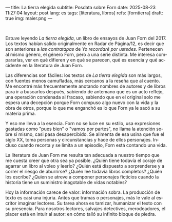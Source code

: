 ---
title: La tierra elegida
subtitle: Posdata sobre Forn
date: 2025-08-23 11:27:04
layout: post
lang: es
tags: [literatura, libros]
refs: [forntierra]
draft: true
img: maier.png
---
#+OPTIONS: toc:nil num:nil
#+LANGUAGE: es

#+BEGIN_EXPORT html
<div class="text-center">
 <img src="{{site.config.static_root}}/img/maier.png">
</div>
<br/>
#+END_EXPORT


Estuve leyendo /La tierra elegida/, un libro de ensayos de Juan Forn del 2017. Los textos habían salido originalmente en Radar de Página/12, es decir que son anteriores a [[juan-forn][las contratapas]] de /Yo recordaré por ustedes/.  Pertenecen al mismo género, el género Forn, pero a una serie distinta. Me interesa compararlas, ver en qué difieren y en qué se parecen, qué es esencia y qué accidente en la literatura de Juan Forn.

Las diferencias son fáciles: los textos de /La tierra elegida/ son más largos, con fuentes menos camufladas, más cercanos a la reseña que al cuento. Me encontré más frecuentemente anotando nombres de autores y de libros para ir a buscarlos después, sabiendo de antemano que es un acto reflejo, una operación condenada al fracaso, sabiendo que en el original solo me espera una decepción porque Forn compuso algo nuevo con la vida y la obra de otros, porque lo que me enganchó es lo que Forn ya le sacó a su materia prima.

Y eso me lleva a la esencia. Forn no se luce en su estilo, usa expresiones gastadas como "pues bien" o "vamos por partes", no llama la atención sobre sí mismo, casi pasa desapercibido. Se alimenta de esa usina que fue el siglo XX, toma personas y circunstancias y hace de ellos personajes. Incluso cuando recorta y se limita a un episodio, Forn está contando una vida.

La literatura de Juan Forn me resulta tan adecuada a nuestro tiempo que me cuesta creer que otra sea ya posible. ¿Quién tiene todavía el coraje de agarrar un libro al voleo y leerlo? ¿Quién está dispuesto a sorprenderse  y a correr el riesgo de aburrirse? ¿Quién lee todavía libros completos? ¿Quién los escribe? ¿Quien se atreve a componer personajes ficticios cuando la historia tiene un suministro inagotable de vidas notables?

Hoy la información carece de valor: información sobra. La producción de texto es casi una injuria. Antes que tramas o personajes, más le vale al escritor imaginar lectores. Su tarea ahora es tamizar, humanizar el texto con su presencia. Para nosotros lectores, salvajes detectives, merodeadores, el placer está en intuir al autor: en cómo talló su infinito bloque de piedra.
